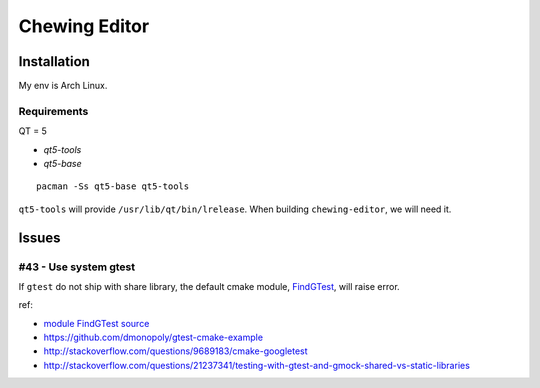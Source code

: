 Chewing Editor
===============================================================================

Installation
----------------------------------------------------------------------

My env is Arch Linux.


Requirements
++++++++++++++++++++++++++++++++++++++++++++++++++++++++++++

QT = 5

- `qt5-tools`
- `qt5-base`

::

    pacman -Ss qt5-base qt5-tools

``qt5-tools`` will provide ``/usr/lib/qt/bin/lrelease``.
When building ``chewing-editor``, we will need it.


Issues
----------------------------------------------------------------------

#43 - Use system gtest
++++++++++++++++++++++++++++++++++++++++++++++++++++++++++++

If ``gtest`` do not ship with share library, the default cmake module,
`FindGTest <https://cmake.org/cmake/help/latest/module/FindGTest.html>`_,
will raise error.

ref:

- `module FindGTest source <https://github.com/Kitware/CMake/blob/master/Modules/FindGTest.cmake>`_

- https://github.com/dmonopoly/gtest-cmake-example

- http://stackoverflow.com/questions/9689183/cmake-googletest

- http://stackoverflow.com/questions/21237341/testing-with-gtest-and-gmock-shared-vs-static-libraries
